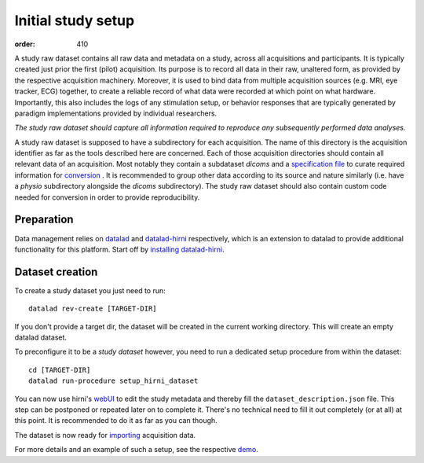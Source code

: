 Initial study setup
*******************
:order: 410

A study raw dataset contains all raw data and metadata on a study, across
all acquisitions and participants. It is typically created just prior the
first (pilot) acquisition.  Its purpose is to record all data in their raw,
unaltered form, as provided by the respective acquisition machinery.
Moreover, it is used to bind data from multiple acquisition sources (e.g.
MRI, eye tracker, ECG) together, to create a reliable record of what data
were recorded at which point on what hardware. Importantly, this also includes
the logs of any stimulation setup, or behavior responses that are typically
generated by paradigm implementations provided by individual researchers.

*The study raw dataset should capture all information required to reproduce
any subsequently performed data analyses.*


A study raw dataset is supposed to have a subdirectory for each acquisition. The
name of this directory is the acquisition identifier as far as the tools
described here are concerned. Each of those acquisition directories should
contain all relevant data of an acquisition. Most notably they contain a
subdataset `dicoms` and a `specification file <{filename}study_specification.rst>`_
to curate required information for `conversion <{filename}conversion.rst>`_ . It
is recommended to group other data according to its source and nature similarly
(i.e. have a `physio` subdirectory alongside the `dicoms` subdirectory).
The study raw dataset should also contain custom code needed for conversion in
order to provide reproducibility.

Preparation
-----------

Data management relies on `datalad <https://github.com/datalad/datalad>`_ and
`datalad-hirni <https://github.com/psychoinformatics-de/datalad-hirni>`_
respectively, which is an extension to datalad to provide additional
functionality for this platform.
Start off by `installing datalad-hirni <https://github.com/psychoinformatics-de/datalad-hirni#installation>`_.


Dataset creation
----------------
To create a study dataset you just need to run::

  datalad rev-create [TARGET-DIR]

If you don't provide a target dir, the dataset will be created in the current
working directory. This will create an empty datalad dataset.

To preconfigure it to be a *study dataset* however, you need to run a dedicated
setup procedure from within the dataset::

  cd [TARGET-DIR]
  datalad run-procedure setup_hirni_dataset

You can now use hirni's `webUI <{filename}tools/webui.rst>`_ to edit the study metadata and thereby fill the ``dataset_description.json`` file.
This step can be postponed or repeated later on to complete it. There's no technical need to fill it out completely (or at all) at this point. It is recommended to do it as far as you can though.

The dataset is now ready for `importing <{filename}import_dicoms.rst>`_ acquisition data.

For more details and an example of such a setup, see the respective `demo <{filename}demo_study.rst>`_.
